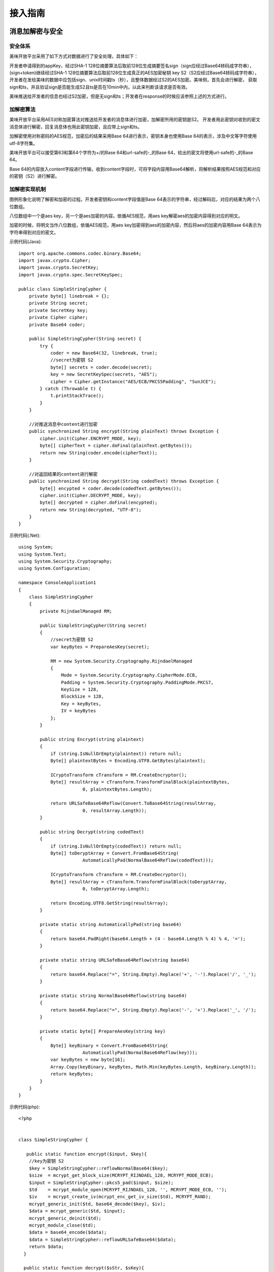 接入指南
========================================


消息加解密与安全
------------------

安全体系
^^^^^^^^^^^^^

美味开放平台采用了如下方式对数据进行了安全处理，具体如下：

开发者申请得到的appKey，经过SHA-1 128位摘要算法后取前128位生成摘要签名sign（sign应经过Base64转码成字符串），(sign+token)继续经过SHA-1 128位摘要算法后取前128位生成真正的AES加密秘钥 key S2（S2应经过Base64转码成字符串），开发者在发给美味的数据中应包括sign、unix时间戳ts（秒），且整体数据经过S2的AES加密。美味侧，首先会进行解密， 获取sign和ts，并且验证sign是否能生成S2且ts是否在10min中内，以此来判断该请求是否有效。

美味推送给开发者的信息也经过S2加密，但是无sign和ts；开发者在response的时候应该参照上述的方式进行。


加解密算法
^^^^^^^^^^^^^

美味开放平台采用AES对称加密算法对推送给开发者的消息体进行加密，加解密所用的密钥是S2。 开发者用此密钥对收到的密文消息体进行解密，回复消息体也用此密钥加密，且应带上sign和ts。

加解密使用对称密码的AES规范，加密后的结果采用Base 64进行表示，密钥本身也使用Base 64的表示，涉及中文等字符使用utf-8字符集。

美味开放平台可以接受第63和第64个字符为+/的Base 64和url-safe的-_的Base 64，给出的密文将使用url-safe的-_的Base 64。

Base 64的内容放入content字段进行传输，收到content字段时，可将字段内容用Base64解析，将解析结果按照AES规范和对应的密钥（S2）进行解密。

加解密实现机制
^^^^^^^^^^^^^^^^^

.. image:: _static/images/encryption-in-action.png

图例形象化说明了解密和加密的过程。开发者密钥和content字段值是Base 64表示的字符串，经过解码后，对应的结果为两个八位数组。

八位数组中一个是aes key，另一个是aes加密的内容。依循AES规范，用aes key解密aes的加密内容得到对应的明文。

加密的时候，将明文当作八位数组，依循AES规范，用aes key加密得到aes的加密内容，然后将aes的加密内容用Base 64表示为字符串得到对应的密文。


示例代码(Java)::

    import org.apache.commons.codec.binary.Base64;
    import javax.crypto.Cipher;
    import javax.crypto.SecretKey;
    import javax.crypto.spec.SecretKeySpec;

    public class SimpleStringCypher {
        private byte[] linebreak = {};
        private String secret;
        private SecretKey key;
        private Cipher cipher;
        private Base64 coder;

        public SimpleStringCypher(String secret) {
            try {
                coder = new Base64(32, linebreak, true);
                //secret为密钥 S2
                byte[] secrets = coder.decode(secret);
                key = new SecretKeySpec(secrets, "AES");
                cipher = Cipher.getInstance("AES/ECB/PKCS5Padding", "SunJCE");
            } catch (Throwable t) {
                t.printStackTrace();
            }
        }

        //对推送消息中content进行加密
        public synchronized String encrypt(String plainText) throws Exception {
            cipher.init(Cipher.ENCRYPT_MODE, key);
            byte[] cipherText = cipher.doFinal(plainText.getBytes());
            return new String(coder.encode(cipherText));
        }

        //对返回结果的content进行解密
        public synchronized String decrypt(String codedText) throws Exception {
            byte[] encypted = coder.decode(codedText.getBytes());
            cipher.init(Cipher.DECRYPT_MODE, key);
            byte[] decrypted = cipher.doFinal(encypted);
            return new String(decrypted, "UTF-8");
        }
    }
                    
示例代码(.Net)::

    using System;
    using System.Text;
    using System.Security.Cryptography;
    using System.Configuration;

    namespace ConsoleApplication1
    {
        class SimpleStringCypher
        {
            private RijndaelManaged RM;

            public SimpleStringCypher(String secret)
            {
                //secret为密钥 S2
                var keyBytes = PrepareAesKey(secret);

                RM = new System.Security.Cryptography.RijndaelManaged
                {
                    Mode = System.Security.Cryptography.CipherMode.ECB,
                    Padding = System.Security.Cryptography.PaddingMode.PKCS7,
                    KeySize = 128,
                    BlockSize = 128,
                    Key = keyBytes,
                    IV = keyBytes
                };
            }

            public string Encrypt(string plaintext)
            {
                if (string.IsNullOrEmpty(plaintext)) return null;
                Byte[] plaintextBytes = Encoding.UTF8.GetBytes(plaintext);

                ICryptoTransform cTransform = RM.CreateEncryptor();
                Byte[] resultArray = cTransform.TransformFinalBlock(plaintextBytes,
                            0, plaintextBytes.Length);

                return URLSafeBase64Reflow(Convert.ToBase64String(resultArray,
                            0, resultArray.Length));
            }

            public string Decrypt(string codedText)
            {
                if (string.IsNullOrEmpty(codedText)) return null;
                Byte[] toDeryptArray = Convert.FromBase64String(
                            AutomaticallyPad(NormalBase64Reflow(codedText)));

                ICryptoTransform cTransform = RM.CreateDecryptor();
                Byte[] resultArray = cTransform.TransformFinalBlock(toDeryptArray,
                            0, toDeryptArray.Length);

                return Encoding.UTF8.GetString(resultArray);
            }

            private static string AutomaticallyPad(string base64)
            {
                return base64.PadRight(base64.Length + (4 - base64.Length % 4) % 4, '=');
            }

            private static string URLSafeBase64Reflow(string base64)
            {
                return base64.Replace("=", String.Empty).Replace('+', '-').Replace('/', '_');
            }

            private static string NormalBase64Reflow(string base64)
            {
                return base64.Replace("=", String.Empty).Replace('-', '+').Replace('_', '/');
            }

            private static byte[] PrepareAesKey(string key)
            {
                Byte[] keyBinary = Convert.FromBase64String(
                            AutomaticallyPad(NormalBase64Reflow(key)));
                var keyBytes = new byte[16];
                Array.Copy(keyBinary, keyBytes, Math.Min(keyBytes.Length, keyBinary.Length));
                return keyBytes;
            }
        }
    }

                    
示例代码(php)::

    <?php


    class SimpleStringCypher {

       public static function encrypt($input, $key){
        //key为密钥 S2
        $key = SimpleStringCypher::reflowNormalBase64($key);
        $size  = mcrypt_get_block_size(MCRYPT_RIJNDAEL_128, MCRYPT_MODE_ECB);
        $input = SimpleStringCypher::pkcs5_pad($input, $size);
        $td    = mcrypt_module_open(MCRYPT_RIJNDAEL_128, '', MCRYPT_MODE_ECB, '');
        $iv    = mcrypt_create_iv(mcrypt_enc_get_iv_size($td), MCRYPT_RAND);
        mcrypt_generic_init($td, base64_decode($key), $iv);
        $data = mcrypt_generic($td, $input);
        mcrypt_generic_deinit($td);
        mcrypt_module_close($td);
        $data = base64_encode($data);
        $data = SimpleStringCypher::reflowURLSafeBase64($data);
        return $data;
      }

      public static function decrypt($sStr, $sKey){
        //sKey为密钥 S2
        $sStr = SimpleStringCypher::reflowNormalBase64($sStr);
        $sKey = SimpleStringCypher::reflowNormalBase64($sKey);
        $decrypted = mcrypt_decrypt(MCRYPT_RIJNDAEL_128,
                            base64_decode($sKey), base64_decode($sStr),
                            MCRYPT_MODE_ECB);
        $dec_s     = strlen($decrypted);
        $padding   = ord($decrypted[$dec_s - 1]);
        $decrypted = substr($decrypted, 0, -$padding);
        return $decrypted;
      }

      private static function reflowURLSafeBase64($str){
        $str=str_replace("/","_",$str);
        $str=str_replace("+","-",$str);
        return $str;
      }

      private static function reflowNormalBase64($str){
        $str=str_replace("_","/",$str);
        $str=str_replace("-","+",$str);
        return $str;
      }

      private static function pkcs5_pad($text, $blocksize){
        $pad = $blocksize - (strlen($text) % $blocksize);
        return $text . str_repeat(chr($pad), $pad);
      }

    }
    ?>

                    
示例代码(nodejs)::

    var crypto = require('crypto');

    var ALGORITHM = 'aes-128-ecb';

    function fromUrlSafe(str) {
        return str.replace(/-/g, "+").replace(/_/g, "/");
    }
    function toUrlSafe(str) {
        return str.replace(/\+/g, "-").replace(/\//g, "_");
    }

    function SimpleStringCipher(secretStr) {
        //secretStr为密钥 S2
        this.secret = new Buffer(fromUrlSafe(secretStr), 'base64');
    }
    SimpleStringCipher.prototype = {
        encrypt: function (data) {
            if (!data instanceof Buffer) {
                data = new Buffer('' + data);
            }
            var cipher = crypto.createCipher(ALGORITHM, this.secret);
            var res = cipher.update(data);
            var rest = cipher.final();
            return toUrlSafe(Buffer.concat([res, rest]).toString('base64'));
        },
        decrypt: function (data) {
            data = new Buffer(fromUrlSafe(data), 'base64');
            var cipher = crypto.createDecipher(ALGORITHM, this.secret);
            var res = cipher.update(data);
            var rest = cipher.final();
            return Buffer.concat([res, rest]).toString();
        }
    };

    module.exports = SimpleStringCipher;

    // 用法示例
    var cipher = new SimpleStringCipher('YXNkZmFzZGZhc2RmYXNkCg==');
    var src = 'This is a\ntest case\n';
    var encoded = cipher.encrypt(src);
    var decoded = cipher.decrypt(encoded);

    console.log(src);
    console.log(encoded);
    console.log(decoded);



发送/接收消息
------------------

发送/接收消息请求说明
^^^^^^^^^^^^^^^^^^^^^^^^^^

开发者向点评发送消息或者点评向开发者推送消息均采用以下参数及返回形式

HTTP请求方式：POST (form-data)

返回数据格式：JSON
                
参数说明
^^^^^^^^^^^^^^^^^^^^^^^^^^

========== =========== =======================================================================================
参数        类型         描述
========== =========== =======================================================================================
token*     String       点评提供给您的开发者token
content*   jsonString   S2加密后的业务数据，格式见content说明
version    String       用于标识调用的点评业务方服务的版本，默认是v1.0.0版本，此版本号由点评提供，和调用的业务相关
========== =========== =======================================================================================

content说明
^^^^^^^^^^^^^^^^^^^^^^^^^^

========== =========== =======================================================================================
参数        类型         描述
========== =========== =======================================================================================
content*    String      业务数据
sign*       String      appKey经过SHA1摘要加密且经过base64转码生成
ts*         long        unix时间戳（秒）
========== =========== =======================================================================================

返回结果说明
^^^^^^^^^^^^^^^^^^^^^^^^^^

========== =========== =======================================================================================
字段        类型         描述
========== =========== =======================================================================================
code        int        返回码 200成功，非200失败 参见
msg         string     返回消息
content     string     加密后的业务返回数据
id          long       请求id
properties  json       附加信息map转换成的json
========== =========== =======================================================================================

返回码和问题诊断
------------------

接入上线步骤说明
------------------